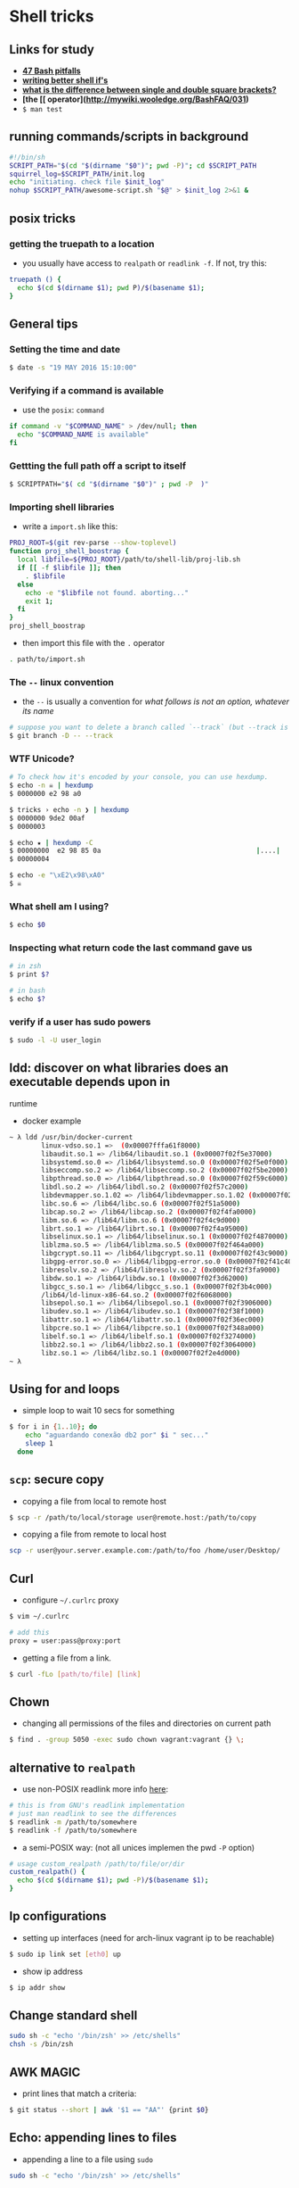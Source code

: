 * Shell tricks

** Links for study

-  *[[http://mywiki.wooledge.org/BashPitfalls][47 Bash pitfalls]]*
-  *[[http://mywiki.wooledge.org/BashPitfalls#if_.5Bgrep_foo_myfile.5D][writing
   better shell if's]]*
-  *[[http://serverfault.com/a/52050/394694][what is the difference
   between single and double square brackets?]]*
-  *[the [[ operator](http://mywiki.wooledge.org/BashFAQ/031)*
-  =$ man test=

** running commands/scripts in background

#+BEGIN_SRC sh
    #!/bin/sh
    SCRIPT_PATH="$(cd "$(dirname "$0")"; pwd -P)"; cd $SCRIPT_PATH
    squirrel_log=$SCRIPT_PATH/init.log
    echo "initiating. check file $init_log"
    nohup $SCRIPT_PATH/awesome-script.sh "$@" > $init_log 2>&1 &
#+END_SRC

** posix tricks

*** getting the truepath to a location

-  you usually have access to =realpath= or =readlink -f=. If not, try
   this:

#+BEGIN_SRC sh
    truepath () {
      echo $(cd $(dirname $1); pwd P)/$(basename $1);
    }
#+END_SRC

** General tips

*** Setting the time and date

#+BEGIN_SRC sh
    $ date -s "19 MAY 2016 15:10:00"
#+END_SRC

*** Verifying if a command is available

-  use the =posix=: =command=

#+BEGIN_SRC sh
    if command -v "$COMMAND_NAME" > /dev/null; then
      echo "$COMMAND_NAME is available"
    fi
#+END_SRC

*** Gettting the full path off a script to itself

#+BEGIN_SRC sh
    $ SCRIPTPATH="$( cd "$(dirname "$0")" ; pwd -P  )"
#+END_SRC

*** Importing shell libraries

-  write a =import.sh= like this:

#+BEGIN_SRC sh
    PROJ_ROOT=$(git rev-parse --show-toplevel)
    function proj_shell_boostrap {
      local libfile=${PROJ_ROOT}/path/to/shell-lib/proj-lib.sh
      if [[ -f $libfile ]]; then
        . $libfile
      else
        echo -e "$libfile not found. aborting..."
        exit 1;
      fi
    }
    proj_shell_boostrap
#+END_SRC

-  then import this file with the =.= operator

#+BEGIN_SRC sh
    . path/to/import.sh
#+END_SRC

*** The =--= linux convention

-  the =--= is usually a convention for /what follows is not an option,
   whatever its name/

#+BEGIN_SRC sh
    # suppose you want to delete a branch called `--track` (but --track is also an option to git).
    $ git branch -D -- --track
#+END_SRC

*** WTF Unicode?

#+BEGIN_SRC sh
    # To check how it's encoded by your console, you can use hexdump.
    $ echo -n ☠ | hexdump
    $ 0000000 e2 98 a0

    $ tricks › echo -n ❯ | hexdump
    $ 0000000 9de2 00af
    $ 0000003

    $ echo ★ | hexdump -C
    $ 00000000  e2 98 85 0a                                       |....|
    $ 00000004

    $ echo -e "\xE2\x98\xA0"
    $ ☠
#+END_SRC

*** What shell am I using?

#+BEGIN_SRC sh
    $ echo $0
#+END_SRC

*** Inspecting what return code the last command gave us

#+BEGIN_SRC sh
    # in zsh
    $ print $?

    # in bash
    $ echo $?
#+END_SRC

*** verify if a user has sudo powers

#+BEGIN_SRC sh
    $ sudo -l -U user_login
#+END_SRC

** ldd: discover on what libraries does an executable depends upon in
runtime

-  docker example

#+BEGIN_SRC sh
    ~ λ ldd /usr/bin/docker-current
            linux-vdso.so.1 =>  (0x00007fffa61f8000)
            libaudit.so.1 => /lib64/libaudit.so.1 (0x00007f02f5e37000)
            libsystemd.so.0 => /lib64/libsystemd.so.0 (0x00007f02f5e0f000)
            libseccomp.so.2 => /lib64/libseccomp.so.2 (0x00007f02f5be2000)
            libpthread.so.0 => /lib64/libpthread.so.0 (0x00007f02f59c6000)
            libdl.so.2 => /lib64/libdl.so.2 (0x00007f02f57c2000)
            libdevmapper.so.1.02 => /lib64/libdevmapper.so.1.02 (0x00007f02f5567000)
            libc.so.6 => /lib64/libc.so.6 (0x00007f02f51a5000)
            libcap.so.2 => /lib64/libcap.so.2 (0x00007f02f4fa0000)
            libm.so.6 => /lib64/libm.so.6 (0x00007f02f4c9d000)
            librt.so.1 => /lib64/librt.so.1 (0x00007f02f4a95000)
            libselinux.so.1 => /lib64/libselinux.so.1 (0x00007f02f4870000)
            liblzma.so.5 => /lib64/liblzma.so.5 (0x00007f02f464a000)
            libgcrypt.so.11 => /lib64/libgcrypt.so.11 (0x00007f02f43c9000)
            libgpg-error.so.0 => /lib64/libgpg-error.so.0 (0x00007f02f41c4000)
            libresolv.so.2 => /lib64/libresolv.so.2 (0x00007f02f3fa9000)
            libdw.so.1 => /lib64/libdw.so.1 (0x00007f02f3d62000)
            libgcc_s.so.1 => /lib64/libgcc_s.so.1 (0x00007f02f3b4c000)
            /lib64/ld-linux-x86-64.so.2 (0x00007f02f6068000)
            libsepol.so.1 => /lib64/libsepol.so.1 (0x00007f02f3906000)
            libudev.so.1 => /lib64/libudev.so.1 (0x00007f02f38f1000)
            libattr.so.1 => /lib64/libattr.so.1 (0x00007f02f36ec000)
            libpcre.so.1 => /lib64/libpcre.so.1 (0x00007f02f348a000)
            libelf.so.1 => /lib64/libelf.so.1 (0x00007f02f3274000)
            libbz2.so.1 => /lib64/libbz2.so.1 (0x00007f02f3064000)
            libz.so.1 => /lib64/libz.so.1 (0x00007f02f2e4d000)
    ~ λ
#+END_SRC

** Using for and loops

-  simple loop to wait 10 secs for something

#+BEGIN_SRC sh
    $ for i in {1..10}; do
        echo "aguardando conexão db2 por" $i " sec..."
        sleep 1
      done
#+END_SRC

** =scp=: secure copy

-  copying a file from local to remote host

#+BEGIN_SRC sh
    $ scp -r /path/to/local/storage user@remote.host:/path/to/copy
#+END_SRC

-  copying a file from remote to local host

#+BEGIN_SRC sh
    scp -r user@your.server.example.com:/path/to/foo /home/user/Desktop/
#+END_SRC

** Curl

-  configure =~/.curlrc= proxy

#+BEGIN_SRC sh
    $ vim ~/.curlrc

    # add this
    proxy = user:pass@proxy:port
#+END_SRC

-  getting a file from a link.

#+BEGIN_SRC sh
    $ curl -fLo [path/to/file] [link]
#+END_SRC

** Chown

-  changing all permissions of the files and directories on current path

#+BEGIN_SRC sh
    $ find . -group 5050 -exec sudo chown vagrant:vagrant {} \;
#+END_SRC

** alternative to =realpath=

-  use non-POSIX readlink more info
   [[http://stackoverflow.com/a/284671/4921402][here]]:

#+BEGIN_SRC sh
    # this is from GNU's readlink implementation
    # just man readlink to see the differences
    $ readlink -m /path/to/somewhere
    $ readlink -f /path/to/somewhere
#+END_SRC

-  a semi-POSIX way: (not all unices implemen the pwd =-P= option)

#+BEGIN_SRC sh
    # usage custom_realpath /path/to/file/or/dir
    custom_realpath() {
      echo $(cd $(dirname $1); pwd -P)/$(basename $1);
    }
#+END_SRC

** Ip configurations

-  setting up interfaces (need for arch-linux vagrant ip to be
   reachable)

#+BEGIN_SRC sh
    $ sudo ip link set [eth0] up
#+END_SRC

-  show ip address

#+BEGIN_SRC sh
    $ ip addr show
#+END_SRC

** Change standard shell

#+BEGIN_SRC sh
    sudo sh -c "echo '/bin/zsh' >> /etc/shells"
    chsh -s /bin/zsh
#+END_SRC

** AWK MAGIC

-  print lines that match a criteria:

#+BEGIN_SRC sh
    $ git status --short | awk '$1 == "AA"' {print $0}
#+END_SRC

** Echo: appending lines to files

-  appending a line to a file using =sudo=

#+BEGIN_SRC sh
    sudo sh -c "echo '/bin/zsh' >> /etc/shells"
#+END_SRC

** IO REDIRECTION

-  make a shell script redirect all output to stdout. (see more
   [[http://stackoverflow.com/questions/637827/redirect-stderr-and-stdout-in-a-bash-script][here]])

#+BEGIN_SRC sh
    # Close STDOUT file descriptor
    exec 1<&-
    # Close STDERR FD
    exec 2<&-
    # Open STDOUT as $LOG_FILE file for read and write.
    exec 1<>$LOG_FILE
    # Redirect STDERR to STDOUT
    exec 2>&1
    echo "This line will appear in $LOG_FILE, not 'on screen'"
#+END_SRC

-  execute a program in background and redirect stdout and stderr to a
   log file

#+BEGIN_SRC sh
    $ nohup node server.js > /dev/null 2>&1 &
#+END_SRC

** OTHER utilities

-  =top= -> order by memory consumption on OSx: =top -o mem=
-  show a keyboard key terminal escape sequence: =cat -v=
-  to invoke a pure zsh session without any configuration: =zsh -f=
-  show 20 biggest folders from current dir:

#+BEGIN_SRC sh
    du -sm * | sort -nr | head -n 20
#+END_SRC

-  show the contents of a jar file

#+BEGIN_SRC sh
    $ unzip -v jarfile.jar
#+END_SRC

** INSANE ONE-LINERS

-  this one was found
   [[http://nealford.com/memeagora/2013/01/22/why_everyone_eventually_hates_maven.html][here]].

#+BEGIN_SRC sh
    tr -cs A-Za-z '\n' | tr A-Z a-z | sort | uniq -c | sort -rn | sed ${1}q
#+END_SRC

